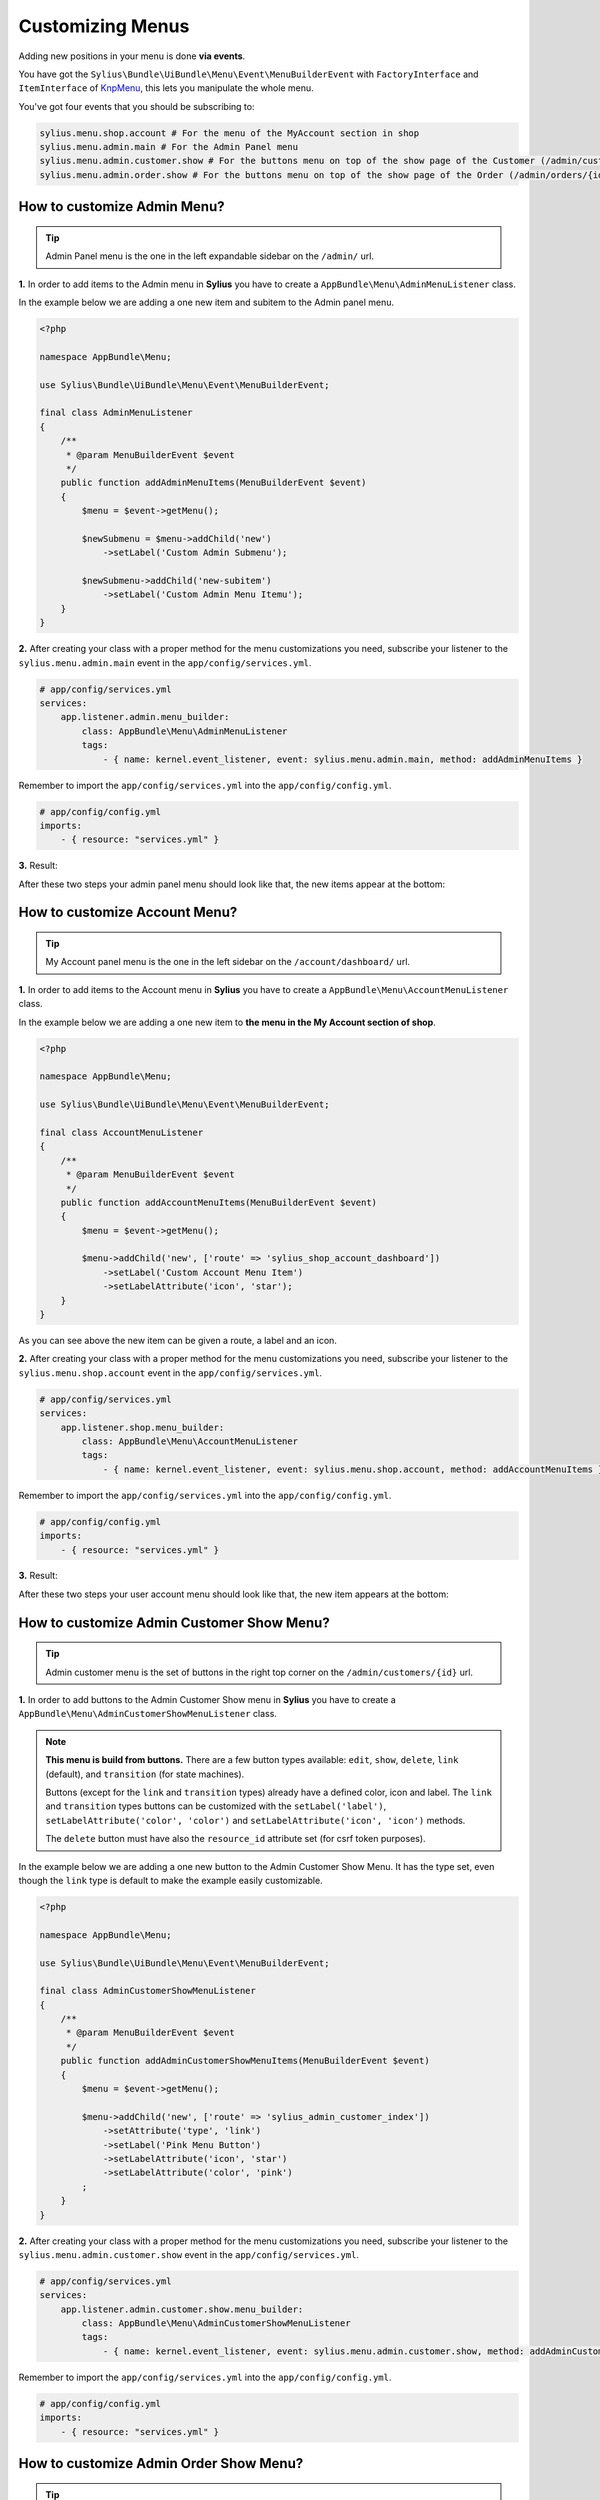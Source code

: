 Customizing Menus
=================

Adding new positions in your menu is done **via events**.

You have got the ``Sylius\Bundle\UiBundle\Menu\Event\MenuBuilderEvent`` with ``FactoryInterface`` and ``ItemInterface`` of `KnpMenu`_, this lets you manipulate the whole menu.

You've got four events that you should be subscribing to:

.. code-block:: php

    sylius.menu.shop.account # For the menu of the MyAccount section in shop
    sylius.menu.admin.main # For the Admin Panel menu
    sylius.menu.admin.customer.show # For the buttons menu on top of the show page of the Customer (/admin/customers/{id})
    sylius.menu.admin.order.show # For the buttons menu on top of the show page of the Order (/admin/orders/{id})

How to customize Admin Menu?
----------------------------

.. tip::

    Admin Panel menu is the one in the left expandable sidebar on the ``/admin/`` url.

**1.** In order to add items to the Admin menu in **Sylius** you have to create a ``AppBundle\Menu\AdminMenuListener`` class.

In the example below we are adding a one new item and subitem to the Admin panel menu.

.. code-block:: php

    <?php

    namespace AppBundle\Menu;

    use Sylius\Bundle\UiBundle\Menu\Event\MenuBuilderEvent;

    final class AdminMenuListener
    {
        /**
         * @param MenuBuilderEvent $event
         */
        public function addAdminMenuItems(MenuBuilderEvent $event)
        {
            $menu = $event->getMenu();

            $newSubmenu = $menu->addChild('new')
                ->setLabel('Custom Admin Submenu');

            $newSubmenu->addChild('new-subitem')
                ->setLabel('Custom Admin Menu Itemu');
        }
    }

**2.** After creating your class with a proper method for the menu customizations you need, subscribe your
listener to the ``sylius.menu.admin.main`` event in the ``app/config/services.yml``.

.. code-block:: yaml

    # app/config/services.yml
    services:
        app.listener.admin.menu_builder:
            class: AppBundle\Menu\AdminMenuListener
            tags:
                - { name: kernel.event_listener, event: sylius.menu.admin.main, method: addAdminMenuItems }

Remember to import the ``app/config/services.yml`` into the ``app/config/config.yml``.

.. code-block:: yaml

    # app/config/config.yml
    imports:
        - { resource: "services.yml" }

**3.** Result:

After these two steps your admin panel menu should look like that, the new items appear at the bottom:

.. image:: ../_images/admin_menu.png
    :align: center

How to customize Account Menu?
------------------------------

.. tip::

    My Account panel menu is the one in the left sidebar on the ``/account/dashboard/`` url.

**1.** In order to add items to the Account menu in **Sylius** you have to create a ``AppBundle\Menu\AccountMenuListener`` class.

In the example below we are adding a one new item to **the menu in the My Account section of shop**.

.. code-block:: php

    <?php

    namespace AppBundle\Menu;

    use Sylius\Bundle\UiBundle\Menu\Event\MenuBuilderEvent;

    final class AccountMenuListener
    {
        /**
         * @param MenuBuilderEvent $event
         */
        public function addAccountMenuItems(MenuBuilderEvent $event)
        {
            $menu = $event->getMenu();

            $menu->addChild('new', ['route' => 'sylius_shop_account_dashboard'])
                ->setLabel('Custom Account Menu Item')
                ->setLabelAttribute('icon', 'star');
        }
    }

As you can see above the new item can be given a route, a label and an icon.

**2.** After creating your class with a proper method for the menu customizations you need, subscribe your
listener to the ``sylius.menu.shop.account`` event in the ``app/config/services.yml``.

.. code-block:: yaml

    # app/config/services.yml
    services:
        app.listener.shop.menu_builder:
            class: AppBundle\Menu\AccountMenuListener
            tags:
                - { name: kernel.event_listener, event: sylius.menu.shop.account, method: addAccountMenuItems }

Remember to import the ``app/config/services.yml`` into the ``app/config/config.yml``.

.. code-block:: yaml

    # app/config/config.yml
    imports:
        - { resource: "services.yml" }

**3.** Result:

After these two steps your user account menu should look like that, the new item appears at the bottom:

.. image:: ../_images/account_menu.png
    :align: center

How to customize Admin Customer Show Menu?
------------------------------------------

.. tip::

    Admin customer menu is the set of buttons in the right top corner on the ``/admin/customers/{id}`` url.

**1.** In order to add buttons to the Admin Customer Show menu in **Sylius** you have to create a ``AppBundle\Menu\AdminCustomerShowMenuListener`` class.

.. note::

    **This menu is build from buttons.** There are a few button types available:
    ``edit``, ``show``, ``delete``, ``link`` (default), and ``transition`` (for state machines).

    Buttons (except for the ``link`` and ``transition`` types) already have a defined color, icon and label.
    The ``link`` and ``transition`` types buttons can be customized with the ``setLabel('label')``, ``setLabelAttribute('color', 'color')``
    and ``setLabelAttribute('icon', 'icon')`` methods.

    The ``delete`` button must have also the ``resource_id`` attribute set (for csrf token purposes).

In the example below we are adding a one new button to the Admin Customer Show Menu. It has the type set, even though the ``link``
type is default to make the example easily customizable.

.. code-block:: php

    <?php

    namespace AppBundle\Menu;

    use Sylius\Bundle\UiBundle\Menu\Event\MenuBuilderEvent;

    final class AdminCustomerShowMenuListener
    {
        /**
         * @param MenuBuilderEvent $event
         */
        public function addAdminCustomerShowMenuItems(MenuBuilderEvent $event)
        {
            $menu = $event->getMenu();

            $menu->addChild('new', ['route' => 'sylius_admin_customer_index'])
                ->setAttribute('type', 'link')
                ->setLabel('Pink Menu Button')
                ->setLabelAttribute('icon', 'star')
                ->setLabelAttribute('color', 'pink')
            ;
        }
    }

**2.** After creating your class with a proper method for the menu customizations you need, subscribe your
listener to the ``sylius.menu.admin.customer.show`` event in the ``app/config/services.yml``.

.. code-block:: yaml

    # app/config/services.yml
    services:
        app.listener.admin.customer.show.menu_builder:
            class: AppBundle\Menu\AdminCustomerShowMenuListener
            tags:
                - { name: kernel.event_listener, event: sylius.menu.admin.customer.show, method: addAdminCustomerMenuItems }

Remember to import the ``app/config/services.yml`` into the ``app/config/config.yml``.

.. code-block:: yaml

    # app/config/config.yml
    imports:
        - { resource: "services.yml" }

How to customize Admin Order Show Menu?
---------------------------------------

.. tip::

    Admin order show menu is the set of buttons (currently only ``Cancel`` button) in the right top corner on the ``/admin/orders/{id}`` url.

**1.** In order to add buttons to the Admin Order Show menu in **Sylius** you have to create a ``AppBundle\Menu\AdminOrderShowMenuListener`` class.

.. note::

    **This menu is build from buttons.** There are a few button types available:
    ``edit``, ``show``, ``delete``, ``link`` (default), and ``transition`` (for state machines).

    Buttons (except for the ``link`` and ``transition`` types) already have a defined color, icon and label.
    The ``link`` and ``transition`` types buttons can be customized with the ``setLabel('label')``, ``setLabelAttribute('color', 'color')``
    and ``setLabelAttribute('icon', 'icon')`` methods.

    The ``delete`` button must have also the ``resource_id`` attribute set (for csrf token purposes).

In the example below we are adding a one new button to the Admin Order Show Menu. It has the type set, even though the ``link``
type is default to make the example easily customizable.

.. code-block:: php

    <?php

    namespace AppBundle\Menu;

    use Sylius\Bundle\UiBundle\Menu\Event\MenuBuilderEvent;

    final class AdminOrderShowMenuListener
    {
        /**
         * @param MenuBuilderEvent $event
         */
        public function addAdminOrderShowMenuItems(MenuBuilderEvent $event)
        {
            $menu = $event->getMenu();

            $menu->addChild('new', ['route' => 'sylius_admin_order_index'])
                ->setAttribute('type', 'link')
                ->setLabel('Maroon Menu Button')
                ->setLabelAttribute('icon', 'star')
                ->setLabelAttribute('color', 'maroon')
            ;
        }
    }

**2.** After creating your class with a proper method for the menu customizations you need, subscribe your
listener to the ``sylius.menu.admin.order.show`` event in the ``app/config/services.yml``.

.. code-block:: yaml

    # app/config/services.yml
    services:
        app.listener.admin.order.show.menu_builder:
            class: AppBundle\Menu\AdminOrderShowMenuListener
            tags:
                - { name: kernel.event_listener, event: sylius.menu.admin.order.show, method: addAdminOrderShowMenuItems }

Remember to import the ``app/config/services.yml`` into the ``app/config/config.yml``.

.. code-block:: yaml

    # app/config/config.yml
    imports:
        - { resource: "services.yml" }

.. _KnpMenu: https://github.com/KnpLabs/KnpMenu
